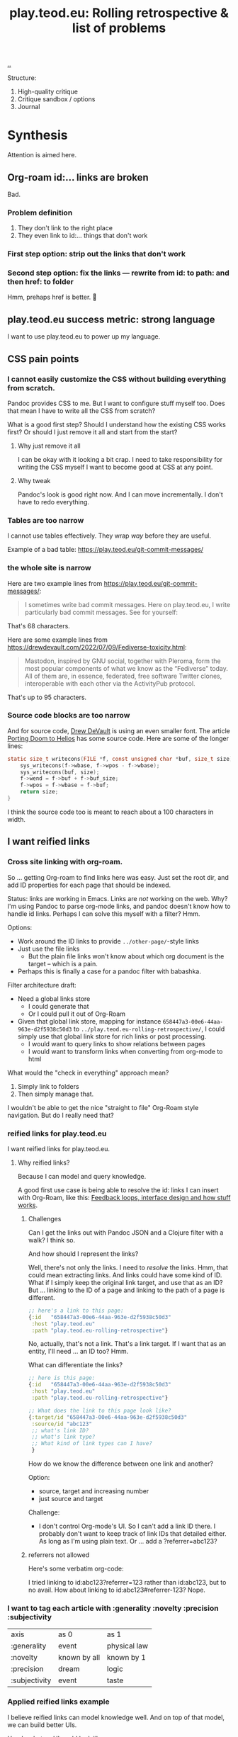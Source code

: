 :PROPERTIES:
:ID: b722664c-d310-4908-9b57-98ffd73833c9
:END:
#+TITLE: play.teod.eu: Rolling retrospective & list of problems

[[file:..][..]]

Structure:

1. High-quality critique
2. Critique sandbox / options
3. Journal

* Synthesis
Attention is aimed here.
** Org-roam id:... links are broken
Bad.
*** Problem definition
1. They don't link to the right place
2. They even link to id:... things that don't work
*** First step option: strip out the links that don't work
*** Second step option: fix the links --- rewrite from id: to path: and then href: to folder
Hmm, prehaps href is better.
🤔
** play.teod.eu success metric: strong language
I want to use play.teod.eu to power up my language.
** CSS pain points
*** I cannot easily customize the CSS without building everything from scratch.
Pandoc provides CSS to me.
But I want to configure stuff myself too.
Does that mean I have to write all the CSS from scratch?

What is a good first step?
Should I understand how the existing CSS works first?
Or should I just remove it all and start from the start?

**** Why just remove it all
I can be okay with it looking a bit crap.
I need to take responsibility for writing the CSS myself I want to become good at CSS at any point.

**** Why tweak
Pandoc's look is good right now.
And I can move incrementally. I don't have to redo everything.
*** Tables are too narrow
I cannot use tables effectively.
They wrap /way/ before they are useful.

Example of a bad table: https://play.teod.eu/git-commit-messages/
*** the whole site is narrow
Here are two example lines from https://play.teod.eu/git-commit-messages/:

#+begin_quote
I sometimes write bad commit messages. Here on play.teod.eu, I write
particularly bad commit messages. See for yourself:
#+end_quote

That's 68 characters.

Here are some example lines from https://drewdevault.com/2022/07/09/Fediverse-toxicity.html:

#+begin_quote
Mastodon, inspired by GNU social, together with Pleroma, form the most popular components
of what we know as the “Fediverse” today. All of them are, in essence, federated, free software
Twitter clones, interoperable with each other via the ActivityPub protocol.
#+end_quote

That's up to 95 characters.
*** Source code blocks are too narrow
And for source code, [[id:de4eab79-8b9a-472b-b22b-ae0441d5fcf5][Drew DeVault]] is using an even smaller font.
The article [[https://drewdevault.com/2022/07/01/Porting-DOOM-to-Helios.html][Porting Doom to Helios]] has some source code.
Here are some of the longer lines:

#+begin_src c
static size_t writecons(FILE *f, const unsigned char *buf, size_t size) {
	sys_writecons(f->wbase, f->wpos - f->wbase);
	sys_writecons(buf, size);
	f->wend = f->buf + f->buf_size;
	f->wpos = f->wbase = f->buf;
	return size;
}
#+end_src

I think the source code too is meant to reach about a 100 characters in width.
** I want reified links
*** Cross site linking with org-roam.
So ... getting Org-roam to find links here was easy.
Just set the root dir, and add ID properties for each page that should be indexed.

Status: links are working in Emacs.
Links are /not/ working on the web.
Why?
I'm using Pandoc to parse org-mode links, and pandoc doesn't know how to handle id links.
Perhaps I can solve this myself with a filter?
Hmm.

Options:

- Work around the ID links to provide =../other-page/=-style links
- Just use the file links
  - But the plain file links won't know about which org document is the target -- which is a pain.
- Perhaps this is finally a case for a pandoc filter with babashka.

Filter architecture draft:

- Need a global links store
  - I could generate that
  - Or I could pull it out of Org-Roam
- Given that global link store, mapping for instance =658447a3-00e6-44aa-963e-d2f5938c50d3= to
  =../play.teod.eu-rolling-retrospective/=, I could simply use that global link store for rich links or post processing.
  - I would want to query links to show relations between pages
  - I would want to transform links when converting from org-mode to html

What would the "check in everything" approach mean?

1. Simply link to folders
2. Then simply manage that.

I wouldn't be able to get the nice "straight to file" Org-Roam style navigation.
But do I really need that?
*** reified links for play.teod.eu
I want reified links for play.teod.eu.
**** Why reified links?
Because I can model and query knowledge.

A good first use case is being able to resolve the id: links I can insert with Org-Roam, like this: [[id:2e1280a4-a783-4ab7-9f5c-58a7851a8218][Feedback loops, interface design and how stuff works]].
***** Challenges
Can I get the links out with Pandoc JSON and a Clojure filter with a walk?
I think so.

And how should I represent the links?

Well, there's not only the links.
I need to /resolve/ the links.
Hmm, that could mean extracting links.
And links could have some kind of ID.
What if I simply keep the original link target, and use that as an ID?
But ... linking to the ID of a page and linking to the path of a page is different.

#+begin_src clojure
;; here's a link to this page:
{:id   "658447a3-00e6-44aa-963e-d2f5938c50d3"
 :host "play.teod.eu"
 :path "play.teod.eu-rolling-retrospective"}
#+end_src

No, actually, that's not a link.
That's a link target.
If I want that as an entity, I'll need ... an ID too?
Hmm.

What can differentiate the links?

#+begin_src clojure
;; here is this page:
{:id   "658447a3-00e6-44aa-963e-d2f5938c50d3"
 :host "play.teod.eu"
 :path "play.teod.eu-rolling-retrospective"}

;; What does the link to this page look like?
{:target/id "658447a3-00e6-44aa-963e-d2f5938c50d3"
 :source/id "abc123"
 ;; what's link ID?
 ;; what's link type?
 ;; What kind of link types can I have?
 }
#+end_src

How do we know the difference between one link and another?

Option:

- source, target and increasing number
- just source and target

Challenge:

- I don't control Org-mode's UI.
  So I can't add a link ID there.
  I probably don't want to keep track of link IDs that detailed either.
  As long as I'm using plain text.
  Or ... add a ?referrer=abc123?
***** referrers not allowed
Here's some verbatim org-code:

I tried linking to id:abc123?referrer=123 rather than id:abc123, but to no avail.
How about linking to id:abc123#referrer-123? Nope.
*** I want to tag each article with :generality :novelty :precision :subjectivity
| axis          | as 0         | as 1         |
| :generality   | event        | physical law |
| :novelty      | known by all | known by 1   |
| :precision    | dream        | logic        |
| :subjectivity | event        | taste        |
*** Applied reified links example
I believe reified links can model knowledge well.
And on top of that model, we can build better UIs.

Here's what an UI could look like: https://embed.kumu.io/1feca726268dbbda0f905fb7be844e5e#anxiety-driven-procrastination
** Date tagging

Problem statement --- should I encode dates (created, edited) in the metadata model?

*** Early view
I want metadata for :changed and :created.
First because I want to filter / sort.
Then perhaps later because that metadata is nice to have.

*** 2022-07-12 says pikaboo
Date tagging would be nice.
But by what semantics?
And why?

Reasonable question --- which vague idea was created when?
Which vague idea was edited last?
I could use OS mtime for editing.
Sync into play.edn.
Have play.edn files /partially/ generated.
Or just pull it out from source at the right time?
Do the :relations trick?
**** I really like the idea of just using file modification times.
buuut I don't think those get checked into git
**** Can I just use git blame perhaps?
🤔

Git knows when the file was changed last
**** Outline --- on page creation + git blame
On creating a new page, write :created (now)

On creating the metadata table, file edit time by asking Git
*** 2022-07-14 👀
Well --- haven't really taken this any further.

I kinda want dates for my ephemeral stuff.
So that it's easier to handle the very incomplete stuff.
Or at least sort by creation date.

Hmm, let's just add a :created timestamp.
*** I want to derive :last-modified from git history of org-file.
* Rest
Ledger.
** I need to "contract" / "narrow" before publishing

Problem statement --- how can I use this site to grow messy stuff AND share reasonable stuff with others?

*** Early view

The stuff that's published on my site right now is a real mess.
Mess how?
In many ways.
But the big one: the ideas are intertwined.
There's coupling.
I could remove that coupling.
Or at least attempt to remove that coupling.

*** 2022-07-12 says hello
At the time that I wrote the text above, everything was one big lump.

Merely splitting between "feedback welcome", "forever incomplete" and "mess" helps me A LOT personally.

*** 2022-07-14 says hello
I've recently published two small things on the Clojurians Slack.
First a bit about Emacs --- how to use =read-string=, =completing-read= and =let*= to write tiny UIs.
Then a /Interaction value differential/ page.

Am I happy with the results?

Yes.

Very much, actually.
Every publish-action gave me some nice interactions.
In the Emacs case, I simply copied from my notes and Emacs config and wrote a small, little Slack message.
In the /Interaction value differential/ article, I published something.
And I liked what i published.

😊
** play.teod.eu is just some code that generates some HTML

Not more.
There's a single indirection boundary.
Information as written --- indirection --- published HTML.
And that indirection is encoded in the CLI/Makefile --- not in opaque CI.

** comment system
Option: Comments on Twitter.
Option: Comments on Hacker News.
Option: Comments embedded straight into the text - via Github pull requests.

Option: Comments as Github issues. Example: https://github.com/matthijscox/Blog/issues/3
** Creating new pages
Currently, I hand-roll my own new-page creation.
I could also hook my logic into Org-Roam's templating system
Details: https://github.com/org-roam/org-roam/blob/c3867619147175faf89ed8f3e90a1e67a4fd9655/doc/org-roam.org#L896
** Working with pandoc =--standalone= is causing problems
As long as I'm using the =--standalone= stuff, I'm making problems for myself.
Example: I loose roundtripping.
If I try to roundtrip with =--standalone=, I get double table of contents and double title.
I don't want that.

Found a walkaround for roundtripping: avoid writing title info

#+begin_src bash
pandoc  \
    --standalone \
    -V title:"" \
    -i index.html \
    --filter rickroll.sh \
    -o rickroll-ourselves.html
#+end_src

Specifically, =-V title:""= makes sure the title isn't set twice.
Regardless, I think I want to control the standalone stuff myself.
** I want - site previews
When I post a Twitter link, Slack is able to create a nice preview.
When I post a play.teod.eu link, there is no preview.
** Table of Content is confusing
*** Problems
- Can't see that the TOC is a TOC
- TOC comes above the link to go up
*** Solve with Pandoc filter?
Now, I use the --toc pandoc option:

#+begin_src shell-script
	pandoc -s --shift-heading-level-by=1 --toc --from=org+smart -H live.html -i play.teod.eu-retrospective/index.org -o play.teod.eu-retrospective/index.html
#+end_src

If I create my own filter instead, I can do something else.

Something like:

#+begin_src shell-script
pandoc --from org+smart -i play.teod.eu-retrospective/index.org --to json \
    | ./play.clj transform --generate-toc --link-up  \
    | pandoc --from json -o play.teod.eu-retrospective/index.html
#+end_src

Questions.

- What about HTML template?
- How should it be possible to configure the build?

How to?

- It's nice to start with a single page.
- That means I should make build systems opt-in / configurable, I think.
*** Examples of nicely formatted table of contents:
https://guzey.com/personal/what-should-you-do-with-your-life/#cold-emails-and-twitter
* 2022-05-26
** From #teodor-discuss (Iterate slack)
Source: https://garasjen.slack.com/archives/C01KB5RSAU9/p1653562307600869

Hva vil jeg egentlig å få ut av en nettside?

Effektivt å skrive tekst. Kan gjøre det i vanlige tekstformater.
Frittstående sider. Løs kobling, trenger ikke samme struktur overalt.
Gjenbrukbare komponenter.
Hele greia funker som en statisk side.
Statisk html er sjekket inn i git.
Lynraske bygg.
Effektivt å jobbe med hiccup.

Effektivt å jobbe med ideer.
Effektivt å lenke mellom ideer.

Lett å få inn ting jeg har tegnet. Feks på papir, remarkable eller i figma

Twitter... Trenger jeg å tenke på det?
Kommentarer. Webmentions? Systemet jeg bruker i dag? Hacker news? Twitter?
Jeg ønsker jo å kunne diskutere ting på Twitter
Og det gir mening å ha invitasjoner til diskusjon på Twitter, samt invitasjon til å diskutere på Twitter på nettsiden.

Hva med unicad og blogging og artikler for sånt?

Approach: embed unicad I noe annet.
Approach: bygg skriving rett inn i unicad.
:thinking_face:

Hva får jeg egentlig ut av en nettside som jeg ikke får her i #teodor-discuss?
Tilgjengelig for folk utenfra
Bedre på å redigere store ting
Mer kontroll på presentasjon (også mer jobb)

Oddmund:
Har du vurdert å bare skrive nettsida di i HTML?

Det er jo cirka det jeg gjør på subcons.teod.eu. Bare via hiccup

Kan laste opp rå html også, og det funker fint.

Ting jeg ønsker å skrive om:
Ortogonalitet
Feedback-loop + API-design + hvordan ting funker
Eksempler på bruk av watchexec
Noe dataviz

@oddmunds jeg har prøvd å skrive html direkte, men det føles som å gå i gjørme. Med hiccup har jeg i alle fall en skikkelig editor. Men jeg liker bedre å redigere tekst i gode formater for tekst (feks org-mode, eller markdown, til en viss grad)

Enda en side:
Konvertering mellom Roam / html / hiccup / org-mode
Litt usikker på om jeg får til det rett i browser. Trenger kanskje en tjeneste. En backend. Med pandoc og Clojure bør det ikke være alt for vanskelig.
Men hvis jeg får opp noe sånt, kan jeg lett gå mellom formater.

Enda en side:
Signaler, starting av prosesser, stopping av prosesser. Sigterm, sigkill, sighup (?)
Kan lage en side i stedet for å lage presentasjon eller noe annet.
** Principles collected
*** Effektivt å skrive tekst. Kan gjøre det i vanlige tekstformater.
*** Frittstående sider. Løs kobling, trenger ikke samme struktur overalt.
*** Gjenbrukbare komponenter.
*** Hele greia funker som en statisk side.
*** Statisk html er sjekket inn i git.
*** Lynraske bygg.
*** Effektivt å jobbe med hiccup.
*** Effektivt å jobbe med ideer.
*** Effektivt å lenke mellom ideer.
*** (Kanskje) mulig å bruke sammen med Clerk.
** RANT
Man, I hate Mac stealing cmd+h. I want it to move stuff left in a hierarchy. But
mac steals it to hide windows.
** Outline collected
*** Ortogonalitet
*** Feedback-loop + API-design + hvordan ting funker
*** Eksempler på bruk av watchexec
*** Unix-terminalen gir deg superkrefter
relatert til ortogonalitet
relatert til watchexec
relatert til signaler, starting av prosesser, stopping av prosesser, sigterm,
sigkill, sighub
*** Noe dataviz
*** Konvertering mellom Roam / hiccup / html / org-mode
*** Signaler, starting av prosesser, stopping av prosesser. Sigterm, sigkill, sighup (?)
**** Kartlegging av interesse 2022-05-13
Kilde: https://garasjen.slack.com/archives/C2K35RDNJ/p1652440860308049

Likes: :raised_hands: * 5
***** Pitch
Idé til fagopplegg - graceful startup, graceful shutdown.
Forklare signaler (SIGTERM, SIGKILL, …), håndtering av signaler, reagere på Ctrl+C. Eventuelt også liveness og readiness i Kubernetes.
Hvis det hadde blitt arrangert noe sånt, ville du deltatt? (edited)
***** Kommentarer
Eilef - oh yes please!
Henrik - kill -9 <pid>
*** Innovasjon - som forstått gjennom bundling og unbundling
eksempler på bundling
eksempler på unbundling

verdi - arbeidsflyter
verktøy - prismodeller

ortogonalitet
** See also - curated links
I hate pure URLs without context. But ideas are meant to be understood in
context! So what's the context? "Where can we go from here"? I want the
relationships to be rich; a way of navigating in itself. An interaction mode, if
you will.
** Domains?
Ideally, I want to use cloudflare pages for this. I'd like to use Cloudflare
pages.

Buuut

That requires some major changes, some changes that might break my email setup.
So those are a bit dangerous, for now.

Options:

1. Slowly move to Cloudflare for teod.eu - but don't do anything too rash to
   early.
2. Just move over and see what happens, check whether mail breaks down or not.
3. Don't do it. Just keep the existing stuff.

If I just move over, what's the worst thing that can happen? I can (I think)
revert all changes I might be making.
** Actionables - today
1. Actually write a single piece (Org-mode), quickly compile to HTML
2. Try move that domain over. Quickly roll back if anything breaks.
** Let's try move the domain
I was able to export a zone file from Gandi, and import for Cloudflare. Not
everything worked.

| Gandi line                                                                             | What?                     | Imported?     | Reason                           |
|----------------------------------------------------------------------------------------+---------------------------+---------------+----------------------------------|
| @ 86400 IN SOA ns1.gandi.net. hostmaster.gandi.net. 1653576353 10800 3600 604800 10800 | Authority record          | Not imported. | Should't be exported.            |
| @ 1800 IN ALIAS pedantic-minsky-8c3ffb.netlify.com.                                    |                           | Not imported. | Cloudflare doesn't support ALIAS |
| @ 10800 IN MX 10 in1-smtp.messagingengine.com.                                         | Fastmail setup            | Imported.     |                                  |
| @ 10800 IN MX 20 in2-smtp.messagingengine.com.                                         | Fastmail setup            | Imported.     |                                  |
| @ 10800 IN TXT "v=spf1 include:spf.messagingengine.com ?all"                           | Fastmail setup            | Imported.     |                                  |
| b 10800 IN A 81.166.30.74                                                              | Bakkemoen server          | Imported.     |                                  |
| bakkemoen 1800 IN A 81.166.30.74                                                       | Bakkemoen server          | Imported.     |                                  |
| fm1._domainkey 1800 IN CNAME fm1.teod.eu.dkim.fmhosted.com.                            | Fastmail setup            | Imported.     |                                  |
| fm2._domainkey 1800 IN CNAME fm2.teod.eu.dkim.fmhosted.com                             | Fastmail setup            | Imported.     |                                  |
| fm3._domainkey 1800 IN CNAME fm3.teod.eu.dkim.fmhosted.com.                            | Fastmail setup            | Imported.     |                                  |
| sandbox 1800 IN CNAME determined-heyrovsky-a0a386.netlify.app.                         | Subdomain for static site | Imported.     |                                  |
| subcons 10800 IN CNAME trusting-tereshkova-c5f46b.netlify.app.                         | Subdomain for static site | Imported.     |                                  |
| workman 1800 IN CNAME jovial-jang-37d250.netlify.app.                                  | Subdomain for static site | Imported.     |                                  |
| www 1800 IN CNAME pedantic-minsky-8c3ffb.netlify.com.                                  | Subdomain for static site | Imported.     |                                  |
* 2022-05-27
** Models and metamodels
Today:

1. I want an effective makefile
2. That requires a model of how my stuff fits together
3. That model should be explicit! In data. So that I can work on it.
** Idea
Idea: =playground.edn= file in each folder. Contains information on how to
build, and what dependencies we have.
** More ideas
More ideas: Put declarative files around. =playground.edn= or something else.
Use those to build up a model of how everything fits together. From that model
(sqlite databse, plain file, etc), generate a makefile. Then we can just use the
makefile.

Consider supporting compiling to a different folder than root. That way, we can
separate cleanly between build artefacts that should be served, and all the
other stuff. But that's not for now.
** Friction
I wanted to make a new page to explore what happens to code blocks. I was ...
well, I didn't like it. There was friction. I couldn't just create a new page
and start writing. I had to think, consider, remember.

Perhaps I can create a CLI. =./playground=.

=./playground create-page explore=
** Learning from before
*** Previous structure:
**** GRATITUDE
**** MINIMALISM
**** AESTHETIC REFLECTION
*** What now?
Try to keep integrating it. Be grateful. Keep it simple. Reflect on taste.
** I found my previous slide sources
Descriptive truth, presciptive truth was on github.com/teodorlu/log:
https://github.com/teodorlu/log/tree/c7fe172064cb5448cda47abe2fb5b74d16979320/2021-06-14/iterate/slides-descriptive-prescriptive.org

Options to the max:
https://github.com/teodorlu/reflect.teod.eu/tree/2ef748baaed2e753ffbb1c4630f31f0b8d4882e9/options-to-the-max/article.org
* 2022-06-12
** Feeling the need for opt-in structure
Right now, I have multilpe separate files & folders - each separate, living on
its own.

I'm feeling that the need for playground.edn has come.

Why?

Specifically - it could deliver a title for the main index. And I could separate
drafts and incomplete work from other stuff.
** If I was going to publish a Clerk document, how would I do it?
Ideas:

1. make all of this a clojure project
2. create a clojure project for clerk notebooks in a subdirectory - then copy
   the files out on demand
   1. Could perhaps have placeholder =playground.edn= files that point to the source
   2. Or =notebooks/= could mirror "/" - so that =notebooks/pendulum.clj= is
      compiled into =pendulum/index.html=.
   3. 🤔
** Case: tags.
Problem: I want to set =feedback-interface-implementation= to "ready for feedback"

Then I totally. slow. down.

I open =feedback-interface-implementation/play.edn= and ... what do I do?
What are valid tags?
Hmm.
Perhaps ...
I could try to make an =M-x teod/play-add-relation= that searches through all the other relations, and can add something similar.

For now, manual.
** Flattening out the hierarchy
*** I moved doc/wip.org into its own wip/index.org page.
Easier to allow exploring everything.
*** doc/dump.org is going in here
It's just retrospectives and meta commentary, really.
* 2022-07-14
** Finally fixed the makefile generation, yay!
1. Don't generate Makefile from Makefile --- avoid potential race conditions.
2. Make global index.html depend explicitly on each tiny index.html

Now, a single =M-x teod-play-create-page= gives me a nice, new place to work.

😁
* 2022-07-17
Yet another :)
** I'm nearing proper link management
POC Pandoc filter -- DONE
Nice Little UI For Finding Notes -- DONE
Ideas About ID Management -- Done?
** Ideas About ID Managment
1. When creating new pages, put the ID both in the org-mode file and in the play.edn file
2. ??
3. Build a toplevel =links.edn=
4. use that toplevel links.edn to lookup IDs
** First tiny step -- Don't Produce Links That Don't Work
Meaning -- we need a Pandoc filter in between our link generation.

Meaning we need to rewrite the builds for all the articles

If we want to do that incrementally, we need to make build system configurable

Perhaps

#+begin_src clojure
{:build-system :fix-links}
#+end_src

Or

#+begin_src clojure
{:filters [:fix-links]}
#+end_src

🤔

#+begin_src clojure
{:pandoc-json-filters [:fix-links]}
#+end_src

🤔
** Letting "new links feature" be opt-in is kinda nice
Then I can experiment "off to the side" without breaking everything.
** Org-mode errors
I'm getting some weird behaviror when I'm saving my org-files.

I suspect some combination of Org-roam and editing under narrowed subtrees.

#+begin_quote
Warning (org-element-cache): org-element--cache: (nil) Cached element is incorrect in play.teod.eu-rolling-retrospective/index.org. (Cache tic up to date: "yes") Resetting.
If this warning appears regularly, please report the warning text to Org mode mailing list (M-x org-submit-bug-report).
The element is: "(paragraph (:begin 783 :end 813 :contents-begin 783 :contents-end 812 :post-blank 1 :post-affiliated 783 :mode planning :granularity element :org-element--cache-sync-key (181517 . 783) :cached t :parent (section (:begin 783 :end 813 :contents-begin 783 :contents-end 812 :robust-begin 783 :robust-end 810 :post-blank 1 :post-affiliated 783 :mode section :granularity element :org-element--cache-sync-key (901 . 1580) :cached t :parent (headline ...)))))"
 The real element is: "(paragraph (:begin 783 :end 814 :contents-begin 783 :contents-end 814 :post-blank 0 :post-affiliated 783 :mode planning :granularity element :parent (section (:begin 783 :end 814 :contents-begin 783 :contents-end 814 :robust-begin 783 :robust-end 812 :post-blank 0 :post-affiliated 783 :mode section :granularity element :parent (headline ...)))))"
 Cache around :begin:
(headline (:raw-value "Second step option: fix the links --- rewrite from id: to path: and then href: to folder" :begin 690 :end 814 :pre-blank 0 :contents-begin 783 :contents-end 814 :robust-begin 785 :robust-end 812 :level 3 :priority nil :tags nil :todo-keyword nil :todo-type nil :post-blank 0 :footnote-section-p nil :archivedp nil :commentedp nil :post-affiliated 690 :title (#("Second step option: fix the links --- rewrite from id: to path: and then href: to folder" 0 88 (:parent (headline #1)))) :parent (headline (:raw-value "Org-roam id:... links are broken" :begin 478 :end 814 :pre-blank 0 :contents-begin 514 :contents-end 814 :robust-begin 516 :robust-end 812 :level 2 :priority nil :tags nil :todo-keyword nil :todo-type nil :post-blank 0 :footnote-section-p nil :archivedp nil :commentedp nil :post-affiliated 478 :title (#("Org-roam id:... links are broken" 0 32 (:parent (headline #3)))) :parent (headline (:raw-value "Synthesis" :begin 341 :end 8211 :pre-blank 0 :contents-begin 353 :contents-end 8211 :robust-begin 355 :robust-end 8209 :level 1 :priority nil :tags nil :todo-keyword nil :todo-type nil :post-blank 0 :footnote-section-p nil :archivedp nil :commentedp nil :post-affiliated 341 :title (#("Synthesis" 0 9 (:parent (headline #5)))) :parent (org-data (:begin 1 :contents-begin 1 :contents-end 10819 :end 10819 :robust-begin 67 :robust-end 10817 :post-blank 0 :post-affiliated 1 :path "/home/teodorlu/dev/teodorlu/play.teod.eu/play.teod.eu-rolling-retrospective/index.org" :mode org-data :ID "658447a3-00e6-44aa-963e-d2f5938c50d3" :CATEGORY "index" :parent nil :cached t :org-element--cache-sync-key (729 . -1))) :cached t :org-element--cache-sync-key (181517 . 341))) :cached t :org-element--cache-sync-key (181517 . 478))) :cached t :org-element--cache-sync-key (181517 . 690)))
(headline (:raw-value "Second step option: fix the links --- rewrite from id: to path: and then href: to folder" :begin 690 :end 814 :pre-blank 0 :contents-begin 783 :contents-end 814 :robust-begin 785 :robust-end 812 :level 3 :priority nil :tags nil :todo-keyword nil :todo-type nil :post-blank 0 :footnote-section-p nil :archivedp nil :commentedp nil :post-affiliated 690 :title (#("Second step option: fix the links --- rewrite from id: to path: and then href: to folder" 0 88 (:parent (headline #1)))) :parent (headline (:raw-value "Org-roam id:... links are broken" :begin 478 :end 814 :pre-blank 0 :contents-begin 514 :contents-end 814 :robust-begin 516 :robust-end 812 :level 2 :priority nil :tags nil :todo-keyword nil :todo-type nil :post-blank 0 :footnote-section-p nil :archivedp nil :commentedp nil :post-affiliated 478 :title (#("Org-roam id:... links are broken" 0 32 (:parent (headline #3)))) :parent (headline (:raw-value "Synthesis" :begin 341 :end 8211 :pre-blank 0 :contents-begin 353 :contents-end 8211 :robust-begin 355 :robust-end 8209 :level 1 :priority nil :tags nil :todo-keyword nil :todo-type nil :post-blank 0 :footnote-section-p nil :archivedp nil :commentedp nil :post-affiliated 341 :title (#("Synthesis" 0 9 (:parent (headline #5)))) :parent (org-data (:begin 1 :contents-begin 1 :contents-end 10819 :end 10819 :robust-begin 67 :robust-end 10817 :post-blank 0 :post-affiliated 1 :path "/home/teodorlu/dev/teodorlu/play.teod.eu/play.teod.eu-rolling-retrospective/index.org" :mode org-data :ID "658447a3-00e6-44aa-963e-d2f5938c50d3" :CATEGORY "index" :parent nil :cached t :org-element--cache-sync-key (729 . -1))) :cached t :org-element--cache-sync-key (181517 . 341))) :cached t :org-element--cache-sync-key (181517 . 478))) :cached t :org-element--cache-sync-key (181517 . 690)))
(headline (:raw-value "CSS pain points" :begin 814 :end 2953 :pre-blank 0 :contents-begin 833 :contents-end 2953 :robust-begin 835 :robust-end 2951 :level 2 :priority nil :tags nil :todo-keyword nil :todo-type nil :post-blank 0 :footnote-section-p nil :archivedp nil :commentedp nil :post-affiliated 814 :title "CSS pain points" :mode nil :granularity element :org-element--cache-sync-key (181517 . 761) :cached t :parent (headline (:raw-value "Synthesis" :begin 341 :end 8211 :pre-blank 0 :contents-begin 353 :contents-end 8211 :robust-begin 355 :robust-end 8209 :level 1 :priority nil :tags nil :todo-keyword nil :todo-type nil :post-blank 0 :footnote-section-p nil :archivedp nil :commentedp nil :post-affiliated 341 :title (#("Synthesis" 0 9 (:parent (headline #3)))) :parent (org-data (:begin 1 :contents-begin 1 :contents-end 10819 :end 10819 :robust-begin 67 :robust-end 10817 :post-blank 0 :post-affiliated 1 :path "/home/teodorlu/dev/teodorlu/play.teod.eu/play.teod.eu-rolling-retrospective/index.org" :mode org-data :ID "658447a3-00e6-44aa-963e-d2f5938c50d3" :CATEGORY "index" :parent nil :cached t :org-element--cache-sync-key (729 . -1))) :cached t :org-element--cache-sync-key (181517 . 341))))) Disable showing Disable logging
#+end_quote
** Do want - a rofi launcher to quickly go to a page
possible architecture:

1. =play.teod.eu/sitemap.json=
2. =play.teod.eu/sitemap.edn=
3. =play.teod.eu/ikp.json= (iterate knowledge protocol)
3. =play.teod.eu/ikp.edn= (iterate knowledge protocol)

Providing both JSON and EDN is easy --- and then it's nice to consume from any language too.

Note, why do I even want EDN?

JSON would suffice.
But ... then I can't just use =clojure.edn/read-string=.
So yeah, I'm keeping EDN too, at least for now.
Plus keywords.
Keywords are great.
** Getting some kind of "ctrl+k" working too would be neat.
Behavior:

1. Read sitemap for current site
   1. Perhaps lazily on page load
2. Provide a nice command thing launcher for navigation
3. 🎉
** What are the steps to get those darn links working?
xx
** elisp text
#+begin_src emacs-lisp
(message "hello, there")
#+end_src

#+RESULTS:
: hello, there

#+BEGIN_SRC emacs-lisp
(progn)
(setq some-name "Dustyn")
(setq some-age 10)
(1,2, some-name, some-age)
#+END_SRC
* 2022-07-18
Kvikne, here I come! 🚂
** No live for root index
Let's fix that.

Here's a normal page:

#+begin_src makefile
# Generate target for each page
aphorisms/index.html: aphorisms/index.org
	pandoc -s --shift-heading-level-by=1 --toc --from=org+smart -H live.html -i aphorisms/index.org -o aphorisms/index.html
#+end_src

Note -H live.html.

Here's the index:

#+begin_src makefile
# Generate target for root index
index.html: index.clj aphorisms/index.html attention-design/index.html bitemporal-worldview/index.html capability-feature-assembly/index.html c-journal/index.html clojure-interactive/index.html curious/index.html discover-difference/index.html documentation/index.html document-transform-pandoc-clojure/index.html emacs/index.html feedback-interface-implementation/index.html fuse/index.html git-commit-messages/index.html grow-knowlege-together/index.html heterarchies/index.html inspiration-howto/index.html intention-relation-action/index.html interaction-value-differential/index.html interface-perception-design/index.html iterate-knowledge-archipelago/index.html journal/index.html knowledge-worker/index.html list-of-problems/index.html literature-notes/index.html lost-in-specificity/index.html maksimal-opsjonalitet/index.html many-small-functions-bad/index.html narrow-statements/index.html narrow-waist/index.html oggpo/index.html orthogonality-enables-optionality/index.html play.teod.eu-journal/index.html play.teod.eu-rolling-retrospective/index.html precise-general-novel/index.html product-for-developers/index.html purposeful-software-development/index.html rdf-intro/index.html sannhet-deskriptiv-preskriptiv/index.html shabakka/index.html software-architecture-as-language-construction/index.html software-architecture/index.html strong-relations/index.html thesis-antithesis-synthesis/index.html twitter-howto/index.html unix-signals-intro/index.html watchexec-make-dev/index.html why-dont-we-have-a-strategy/index.html wip/index.html
	./index.clj
#+end_src

Gist: just =./index.clj=.

Here's from =index.clj=:

#+begin_src clojure
(spit "index.html" (slurp (:out
                           @(p/process '[pandoc --from org+smart --to html --standalone]
                                       {:in (org-markup {:pages (pages)})}))))
#+end_src

There we go.

Observation -- we're straying a bit from single responsibility principle here.

Let's try this instead:

#+begin_src clojure
(spit "index.html" (slurp (:out
                           @(p/process '[pandoc --from org+smart -H live.html --to html --standalone]
                                       {:in (org-markup {:pages (pages)})}))))
#+end_src

That worked.
Nice!
** Language, math and programming are enabling skills, and should be treated as such
You can study the Norwegian language intensely and become a literature professor.
Digging deeply into math might allow you to understand logic and inference more deeply than with any other field.
Spending enough effort and reflection on programming and systems can give you an intuition for composition and modularity that's hard to build otherwise.

Yet

Yet, language, math and programming provide

- good value to other domains
- language, math & prog are /capabilities/ in need of problems / application.
- understand this when you bring these skills.
  - lang/math/prog as /frame/ or /lens/ that contributes value to a /problem domain/
- then, import the frame from the problem domain.
  - Many frames!
- But problem domain frame top-down, capability frame bottom up.
** Reified links
status --- my org-roam links don't work at all on the web.

Planned steps:

1. Produce intermediate index.json with pandoc JSON representation of content
2. This should be reflected in the makefile
3. Then we can remake everything and be 100 % sure we don't break anything

How is my battery? 91 %. I should probably connect a charger.
That can wait a bit.
Man, emacs has both =M-x battery= (interactive) and =M-x battery-display-mode=.
Wow.
* 2022-07-24
** Problem --- I keep creating journal-things that don't quite ... cut it
Not sure how I should tag this.

Here's a WTF page:

#+begin_src clojure
{:title "A list of interesting problems", :readiness :wtf-is-this, :author-url "https://teod.eu", :created "2022-07-14"}
#+end_src

Here's a journal page:

#+begin_src clojure
{:title "play.teod.eu journal",  :author-url "https://teod.eu" :readiness :forever-incomplete, :form :rambling}
#+end_src

Draft:

- =:readiness :wtf-is-this=

Journal:

- =:readiness :forever-incomplete=
- =:form :rambling=

Why is there no

- =:readiness :wtf-is-this=
- =:form :rambling=

? I think there should be.

Actions:

| =teod-play-form-unset=                   | removes :form                       |
| =teod-play-form-rambling=                | sets :form :rambling                |
| =teod-play-readiness-wtf=                | sets :readiness :wtf-is-this        |
| =tead-play-readiness-forever-incomplete= | sets :readiness :forever-incomplete |

Tag semantics:

| :form UNSET                    | Not sure about form yet |
| :form :rambling                | Date-oriented           |
| :readiness :wtf-is-this        | Personal note           |
| :readiness :forever-incomplete | Evergreen               |
* 2022-07-29
:)
** links are still broken.
Idea - narrow files for cache.

play.teod.eu/index/by-id/b722664c-d310-4908-9b57-98ffd73833c9.edn

Can then look up these files later.
Aaand just easily generate all of them.
Hmm.
But -- I want that metadata in the =play.edn= file.

#+begin_src clojure
{:uuid "b722664c-d310-4908-9b57-98ffd73833c9"
 :slug "play.teod.eu-retrospective"
 :title "play.teod.eu: Rolling retrospective & list of problems"}
#+end_src

Something like that perhaps?

But then I need to start writing the Org IDs to play.edn.

Does that happen on new pages now?

No, it does not.
* 2022-08-13
** I want to fix the links.
*** how
define a dry-run command

or, it doesn't have to be a dry-run, it can just output.
No mutation needed.

#+begin_src shell-script
echo "$MINIMAL_PANDOC_JSON" \
    | ./play.clj resolve-links
#+end_src

Should print some modified JSON.

Hmmm --- realizing that I really want to work on this in terms of a Clojure pandoc library.
Perhaps just try to work on it as a library from the start?

But should it be as its own thing?

pandop -- stealing a bit of data oriented programming for the name.

yeah, just start in a repo.
It's easy to import & use that from babashka.

